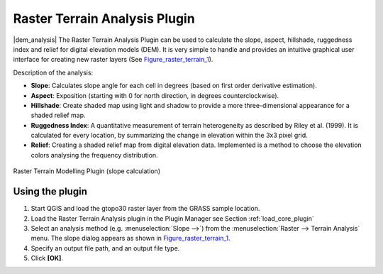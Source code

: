 .. comment out this Section (by putting '|updatedisclaimer|' on top) if file is not uptodate with release

.. _`rasterrain`:

Raster Terrain Analysis Plugin
===============================


|dem_analysis| The Raster Terrain Analysis Plugin can be used to calculate the slope, aspect, 
hillshade, ruggedness index and relief for digital elevation models (DEM). It is very 
simple to handle and provides an intuitive graphical user interface for 
creating new raster layers (See Figure_raster_terrain_1_).

Description of the analysis:

*  **Slope**: Calculates slope angle for each cell in degrees (based on 
   first order derivative estimation).
*  **Aspect**: Exposition (starting with 0 for north direction, in degrees 
   counterclockwise).
*  **Hillshade**: Create shaded map using light and shadow to provide a more three-dimensional appearance for a shaded relief 
   map.
*  **Ruggedness Index**: A quantitative measurement of terrain heterogeneity as described by Riley et al. (1999). It is calculated for every location, by summarizing the change in elevation within the 3x3 pixel grid. 
*  **Relief**: Creating a shaded relief map from digital elevation data. Implemented is a method to choose the elevation colors analysing the frequency distribution.

.. _figure_raster_terrain_1:

.. only:: html

   **Figure Raster Terrain 1:**

.. figure:: /static/user_manual/plugins/raster_terrain_dialog.png
   :align: center
   :width: 40em

   Raster Terrain Modelling Plugin (slope calculation)

.. _`raster_terrain_usage`:

Using the plugin
----------------

#.  Start QGIS and load the gtopo30 raster layer from the GRASS sample location. 
#.  Load the Raster Terrain Analysis plugin in the Plugin Manager see Section :ref:`load_core_plugin` 
#.  Select an analysis method (e.g. :menuselection:`Slope -->`) from the :menuselection:`Raster --> Terrain Analysis` menu. The slope dialog appears as shown in Figure_raster_terrain_1_.
#.  Specify an output file path, and an output file type.
#.  Click **[OK]**.



